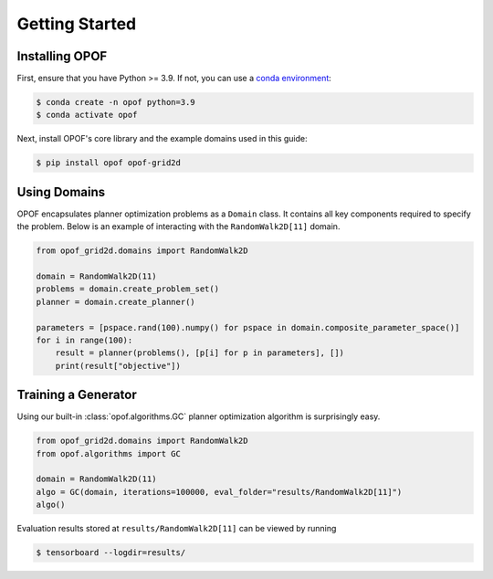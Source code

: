 .. _getting started:

Getting Started
===============

Installing OPOF
---------------

First, ensure that you have Python >= 3.9. If not, you can use a `conda environment <https://conda.io/projects/conda/en/latest/user-guide/getting-started.html>`_:

.. code-block:: console
  
  $ conda create -n opof python=3.9
  $ conda activate opof

Next, install OPOF's core library and the example domains used in this guide:

.. code-block:: console

  $ pip install opof opof-grid2d


Using Domains
------------------------

OPOF encapsulates planner optimization problems as a ``Domain`` class. It contains all
key components required to specify the problem. Below is an example of interacting
with the ``RandomWalk2D[11]`` domain.

.. code-block:: python

   from opof_grid2d.domains import RandomWalk2D

   domain = RandomWalk2D(11)
   problems = domain.create_problem_set()
   planner = domain.create_planner()

   parameters = [pspace.rand(100).numpy() for pspace in domain.composite_parameter_space()]
   for i in range(100):
       result = planner(problems(), [p[i] for p in parameters], [])
       print(result["objective"])

Training a Generator
--------------------

Using our built-in :class:`opof.algorithms.GC` planner optimization algorithm is surprisingly easy.

.. code-block:: python

   from opof_grid2d.domains import RandomWalk2D
   from opof.algorithms import GC

   domain = RandomWalk2D(11)
   algo = GC(domain, iterations=100000, eval_folder="results/RandomWalk2D[11]")
   algo()

Evaluation results stored at ``results/RandomWalk2D[11]`` can be viewed by running

.. code-block:: console
  
  $ tensorboard --logdir=results/
